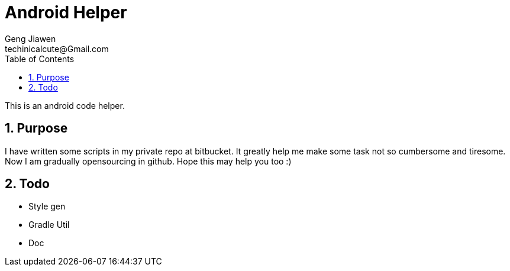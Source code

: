 = Android Helper
Geng Jiawen
techinicalcute@Gmail.com
:toc:
:toclevels: 3
:sectnums:
:sectnumlevels: 2
:source-highlighter: hightlightjs

This is an android code helper.

== Purpose
I have written some scripts in my private repo at bitbucket.
It greatly help me make some task not so cumbersome and tiresome.
Now I am gradually opensourcing in github.
Hope this may help you too :)

== Todo
* Style gen
* Gradle Util
* Doc
